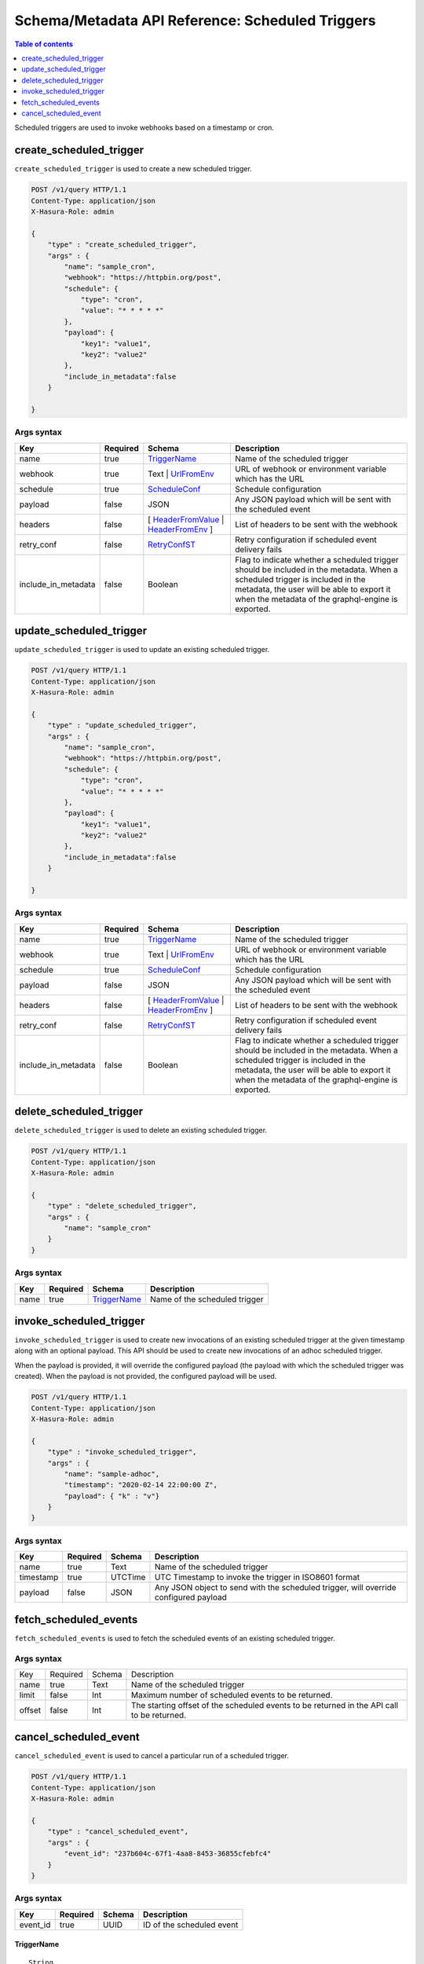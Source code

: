 .. meta::
   :description: Manage scheduled triggers with the Hasura schema/metadata API
   :keywords: hasura, docs, schema/metadata API, API reference, scheduled trigger

Schema/Metadata API Reference: Scheduled Triggers
=================================================

.. contents:: Table of contents
  :backlinks: none
  :depth: 1
  :local:

Scheduled triggers are used to invoke webhooks based on a timestamp or cron.

.. _create_scheduled_trigger:

create_scheduled_trigger
------------------------

``create_scheduled_trigger`` is used to create a new scheduled trigger.

.. code-block:: http

   POST /v1/query HTTP/1.1
   Content-Type: application/json
   X-Hasura-Role: admin

   {
       "type" : "create_scheduled_trigger",
       "args" : {
           "name": "sample_cron",
           "webhook": "https://httpbin.org/post",
           "schedule": {
               "type": "cron",
               "value": "* * * * *"
           },
           "payload": {
               "key1": "value1",
               "key2": "value2"
           },
           "include_in_metadata":false
       }

   }

.. _create_scheduled_trigger_syntax:

Args syntax
^^^^^^^^^^^

.. list-table::
   :header-rows: 1

   * - Key
     - Required
     - Schema
     - Description
   * - name
     - true
     - TriggerName_
     - Name of the scheduled trigger
   * - webhook
     - true
     - Text | UrlFromEnv_
     - URL of webhook or environment variable which has the URL
   * - schedule
     - true
     - ScheduleConf_
     - Schedule configuration
   * - payload
     - false
     - JSON
     - Any JSON payload which will be sent with the scheduled event
   * - headers
     - false
     - [ HeaderFromValue_ | HeaderFromEnv_ ]
     - List of headers to be sent with the webhook
   * - retry_conf
     - false
     - RetryConfST_
     - Retry configuration if scheduled event delivery fails
   * - include_in_metadata
     - false
     - Boolean
     - Flag to indicate whether a scheduled trigger should be included in the metadata. When a scheduled trigger is included in the metadata, the user will be able to export it when the metadata of the graphql-engine is
       exported.

.. _update_scheduled_trigger:

update_scheduled_trigger
------------------------

``update_scheduled_trigger`` is used to update an existing scheduled trigger.

.. code-block:: http

   POST /v1/query HTTP/1.1
   Content-Type: application/json
   X-Hasura-Role: admin

   {
       "type" : "update_scheduled_trigger",
       "args" : {
           "name": "sample_cron",
           "webhook": "https://httpbin.org/post",
           "schedule": {
               "type": "cron",
               "value": "* * * * *"
           },
           "payload": {
               "key1": "value1",
               "key2": "value2"
           },
           "include_in_metadata":false
       }

   }

.. _update_scheduled_trigger_syntax:

Args syntax
^^^^^^^^^^^

.. list-table::
   :header-rows: 1

   * - Key
     - Required
     - Schema
     - Description
   * - name
     - true
     - TriggerName_
     - Name of the scheduled trigger
   * - webhook
     - true
     - Text | UrlFromEnv_
     - URL of webhook or environment variable which has the URL
   * - schedule
     - true
     - ScheduleConf_
     - Schedule configuration
   * - payload
     - false
     - JSON
     - Any JSON payload which will be sent with the scheduled event
   * - headers
     - false
     - [ HeaderFromValue_ | HeaderFromEnv_ ]
     - List of headers to be sent with the webhook
   * - retry_conf
     - false
     - RetryConfST_
     - Retry configuration if scheduled event delivery fails
   * - include_in_metadata
     - false
     - Boolean
     - Flag to indicate whether a scheduled trigger should be included in the metadata. When a scheduled trigger is included in the metadata, the user will be able to export it when the metadata of the graphql-engine is
       exported.

.. _delete_scheduled_trigger:

delete_scheduled_trigger
------------------------

``delete_scheduled_trigger`` is used to delete an existing scheduled trigger.

.. code-block:: http

   POST /v1/query HTTP/1.1
   Content-Type: application/json
   X-Hasura-Role: admin

   {
       "type" : "delete_scheduled_trigger",
       "args" : {
           "name": "sample_cron"
       }
   }

.. _delete_scheduled_trigger_syntax:

Args syntax
^^^^^^^^^^^

.. list-table::
   :header-rows: 1

   * - Key
     - Required
     - Schema
     - Description
   * - name
     - true
     - TriggerName_
     - Name of the scheduled trigger

.. _invoke_scheduled_trigger:

invoke_scheduled_trigger
----------------------

``invoke_scheduled_trigger`` is used to create new invocations of an existing scheduled trigger
at the given timestamp along with an optional payload. This API should be used to create new
invocations of an adhoc scheduled trigger.

When the payload is provided, it will
override the configured payload (the payload with which the scheduled trigger was created).
When the payload is not provided, the configured payload will be used.

.. code-block:: http

   POST /v1/query HTTP/1.1
   Content-Type: application/json
   X-Hasura-Role: admin

   {
       "type" : "invoke_scheduled_trigger",
       "args" : {
           "name": "sample-adhoc",
           "timestamp": "2020-02-14 22:00:00 Z",
           "payload": { "k" : "v"}
       }
   }

.. _invoke_scheduled_trigger_syntax:

Args syntax
^^^^^^^^^^^

.. list-table::
   :header-rows: 1

   * - Key
     - Required
     - Schema
     - Description
   * - name
     - true
     - Text
     - Name of the scheduled trigger
   * - timestamp
     - true
     - UTCTime
     - UTC Timestamp to invoke the trigger in ISO8601 format
   * - payload
     - false
     - JSON
     - Any JSON object to send with the scheduled trigger, will override configured payload

.. _fetch_scheduled_events:

fetch_scheduled_events
----------------------

``fetch_scheduled_events`` is used to fetch the scheduled events of an existing scheduled trigger.

.. _fetch_scheduled_events_syntax:

Args syntax
^^^^^^^^^^^

.. list-table::

   * - Key
     - Required
     - Schema
     - Description
   * - name
     - true
     - Text
     - Name of the scheduled trigger
   * - limit
     - false
     - Int
     - Maximum number of scheduled events to be returned.
   * - offset
     - false
     - Int
     - The starting offset of the scheduled events to be returned in the API call to be returned.




.. _cancel_scheduled_event:

cancel_scheduled_event
----------------------

``cancel_scheduled_event`` is used to cancel a particular run of a scheduled trigger.

.. code-block:: http

   POST /v1/query HTTP/1.1
   Content-Type: application/json
   X-Hasura-Role: admin

   {
       "type" : "cancel_scheduled_event",
       "args" : {
           "event_id": "237b604c-67f1-4aa8-8453-36855cfebfc4"
       }
   }

.. _cancel_scheduled_event_syntax:

Args syntax
^^^^^^^^^^^

.. list-table::
   :header-rows: 1

   * - Key
     - Required
     - Schema
     - Description
   * - event_id
     - true
     - UUID
     - ID of the scheduled event

.. _TriggerName:

TriggerName
&&&&&&&&&&&

.. parsed-literal::

  String

.. _UrlFromEnv:

UrlFromEnv
&&&&&&&&&&

.. list-table::
   :header-rows: 1

   * - Key
     - required
     - Schema
     - Description
   * - from_env
     - true
     - String
     - Name of the environment variable which has the URL

.. _ScheduleConf:

ScheduleConf
&&&&&&&&&&&&

.. list-table::
   :header-rows: 1

   * - Key
     - required
     - Schema
     - Description
   * - type
     - true
     - ``cron`` | ``adhoc``
     - Type of scheduled trigger
   * - value
     - When type is ``cron``, true, otherwise false.
     - String
     - When the type is ``cron``, then a cron expression is expected
       . There is no value expected when the type is ``adhoc``.


.. _HeaderFromValue:

HeaderFromValue
&&&&&&&&&&&&&&&

.. list-table::
   :header-rows: 1

   * - Key
     - required
     - Schema
     - Description
   * - name
     - true
     - String
     - Name of the header
   * - value
     - true
     - String
     - Value of the header

.. _HeaderFromEnv:

HeaderFromEnv
&&&&&&&&&&&&&

.. list-table::
   :header-rows: 1

   * - Key
     - required
     - Schema
     - Description
   * - name
     - true
     - String
     - Name of the header
   * - value_from_env
     - true
     - String
     - Name of the environment variable which holds the value of the header

.. _RetryConfST:

RetryConfST
&&&&&&&&&&&

.. list-table::
   :header-rows: 1

   * - Key
     - required
     - Schema
     - Description
   * - num_retries
     - false
     - Integer
     - Number of times to retry delivery. Default: 0
   * - retry_interval_seconds
     - false
     - Integer
     - Number of seconds to wait between each retry. Default: 10
   * - timeout_seconds
     - false
     - Integer
     - Number of seconds to wait for response before timing out. Default: 60
   * - tolerance_seconds
     - false
     - Integer
     - Number of seconds between scheduled time and actual delivery time that is acceptable. If the time difference is more than this, then the event is dropped. Default: 21600 (6 hours)
